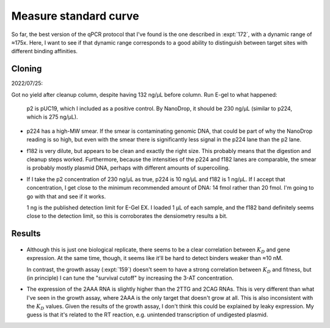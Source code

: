 **********************
Measure standard curve
**********************

So far, the best version of the qPCR protocol that I've found is the one 
described in :expt:`172`, with a dynamic range of ≈175x.  Here, I want to see 
if that dynamic range corresponds to a good ability to distinguish between 
target sites with different binding affinities.

Cloning
=======
2022/07/25:

.. protocol:: 20220725_make.txt

Got no yield after cleanup column, despite having 132 ng/µL before column.  Run 
E-gel to what happened:

.. figure:: 20220725_make_f182.svg

  p2 is pUC19, which I included as a positive control.  By NanoDrop, it should 
  be 230 ng/µL (similar to p224, which is 275 ng/µL).

.. datatable:: 20220725_make_f182.xlsx

- p224 has a high-MW smear.  If the smear is contaminating genomic DNA, that 
  could be part of why the NanoDrop reading is so high, but even with the smear 
  there is significantly less signal in the p224 lane than the p2 lane.

- f182 is very dilute, but appears to be clean and exactly the right size.  
  This probably means that the digestion and cleanup steps worked.  
  Furthermore, because the intensities of the p224 and f182 lanes are 
  comparable, the smear is probably mostly plasmid DNA, perhaps with different 
  amounts of supercoiling.

- If I take the p2 concentration of 230 ng/µL as true, p224 is 10 ng/µL and 
  f182 is 1 ng/µL.  If I accept that concentration, I get close to the minimum 
  recommended amount of DNA: 14 fmol rather than 20 fmol.  I'm going to go with 
  that and see if it works.

  1 ng is the published detection limit for E-Gel EX.  I loaded 1 µL of each 
  sample, and the f182 band definitely seems close to the detection limit, so 
  this is corroborates the densiometry results a bit.

Results
=======
.. protocol:: 20220729_measure_standard_curve.pdf 20220729_measure_standard_curve.txt

.. figure:: 20220729_measure_standard_curve.svg

.. figure:: 20220729_measure_standard_curve_amp.svg

- Although this is just one biological replicate, there seems to be a clear 
  correlation between :math:`K_D` and gene expression.  At the same time, 
  though, it seems like it'll be hard to detect binders weaker than ≈10 nM.  

  In contrast, the growth assay (:expt:`159`) doesn't seem to have a strong 
  correlation between :math:`K_D` and fitness, but (in principle) I can tune 
  the "survival cutoff" by increasing the 3-AT concentration.

- The expression of the 2AAA RNA is slightly higher than the 2TTG and 2CAG 
  RNAs.  This is very different than what I've seen in the growth assay, where 
  2AAA is the only target that doesn't grow at all.  This is also inconsistent 
  with the :math:`K_D` values.  Given the results of the growth assay, I don't 
  think this could be explained by leaky expression.  My guess is that it's 
  related to the RT reaction, e.g. unintended transcription of undigested 
  plasmid.
